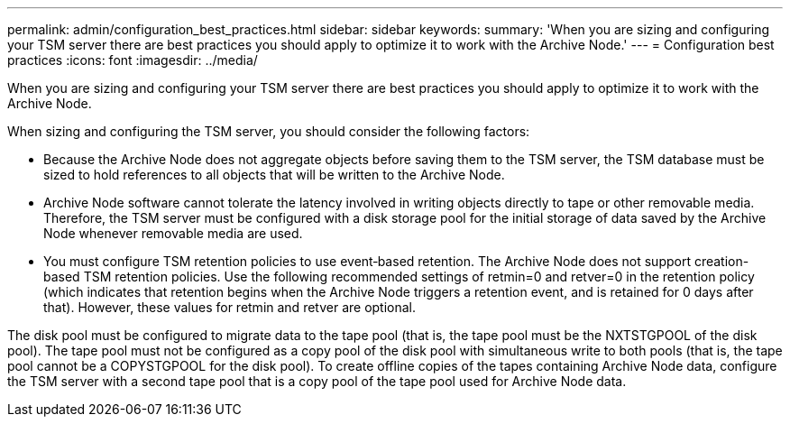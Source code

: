 ---
permalink: admin/configuration_best_practices.html
sidebar: sidebar
keywords: 
summary: 'When you are sizing and configuring your TSM server there are best practices you should apply to optimize it to work with the Archive Node.'
---
= Configuration best practices
:icons: font
:imagesdir: ../media/

[.lead]
When you are sizing and configuring your TSM server there are best practices you should apply to optimize it to work with the Archive Node.

When sizing and configuring the TSM server, you should consider the following factors:

* Because the Archive Node does not aggregate objects before saving them to the TSM server, the TSM database must be sized to hold references to all objects that will be written to the Archive Node.
* Archive Node software cannot tolerate the latency involved in writing objects directly to tape or other removable media. Therefore, the TSM server must be configured with a disk storage pool for the initial storage of data saved by the Archive Node whenever removable media are used.
* You must configure TSM retention policies to use event‐based retention. The Archive Node does not support creation-based TSM retention policies. Use the following recommended settings of retmin=0 and retver=0 in the retention policy (which indicates that retention begins when the Archive Node triggers a retention event, and is retained for 0 days after that). However, these values for retmin and retver are optional.

The disk pool must be configured to migrate data to the tape pool (that is, the tape pool must be the NXTSTGPOOL of the disk pool). The tape pool must not be configured as a copy pool of the disk pool with simultaneous write to both pools (that is, the tape pool cannot be a COPYSTGPOOL for the disk pool). To create offline copies of the tapes containing Archive Node data, configure the TSM server with a second tape pool that is a copy pool of the tape pool used for Archive Node data.
